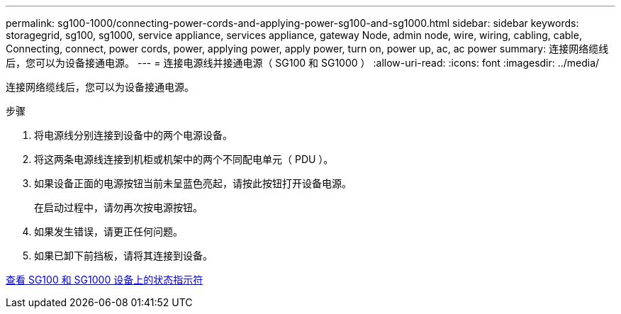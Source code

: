 ---
permalink: sg100-1000/connecting-power-cords-and-applying-power-sg100-and-sg1000.html 
sidebar: sidebar 
keywords: storagegrid, sg100, sg1000, service appliance, services appliance, gateway Node, admin node, wire, wiring, cabling, cable, Connecting, connect, power cords, power, applying power, apply power, turn on, power up, ac, ac power 
summary: 连接网络缆线后，您可以为设备接通电源。 
---
= 连接电源线并接通电源（ SG100 和 SG1000 ）
:allow-uri-read: 
:icons: font
:imagesdir: ../media/


[role="lead"]
连接网络缆线后，您可以为设备接通电源。

.步骤
. 将电源线分别连接到设备中的两个电源设备。
. 将这两条电源线连接到机柜或机架中的两个不同配电单元（ PDU ）。
. 如果设备正面的电源按钮当前未呈蓝色亮起，请按此按钮打开设备电源。
+
在启动过程中，请勿再次按电源按钮。

. 如果发生错误，请更正任何问题。
. 如果已卸下前挡板，请将其连接到设备。


xref:viewing-status-indicators-on-sg100-and-sg1000-appliances.adoc[查看 SG100 和 SG1000 设备上的状态指示符]
